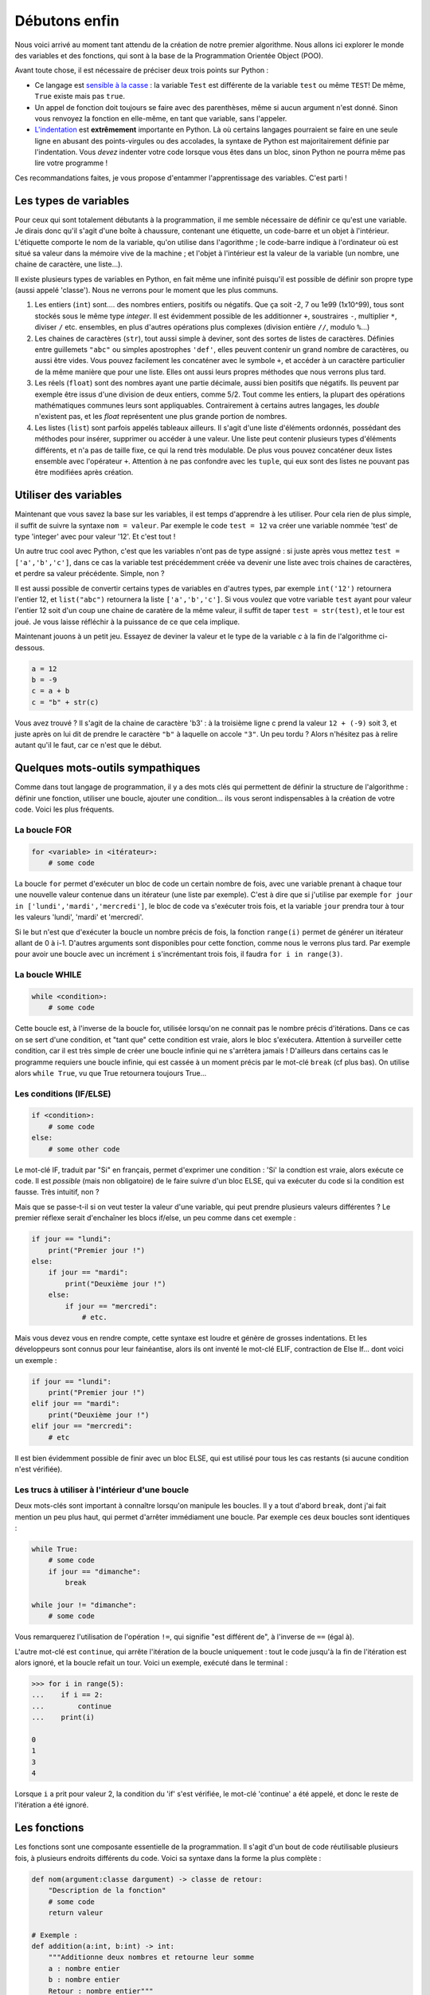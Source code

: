 ==============
Débutons enfin
==============

Nous voici arrivé au moment tant attendu de la création de notre premier algorithme. Nous allons ici explorer le monde des variables et des fonctions, qui sont à la base de la Programmation Orientée Object (POO).

Avant toute chose, il est nécessaire de préciser deux trois points sur Python :

- Ce langage est `sensible à la casse <https://fr.wikipedia.org/wiki/Sensibilit%C3%A9_%C3%A0_la_casse>`_ : la variable ``Test`` est différente de la variable ``test`` ou même ``TEST``! De même, ``True`` existe mais pas ``true``.
- Un appel de fonction doit toujours se faire avec des parenthèses, même si aucun argument n'est donné. Sinon vous renvoyez la fonction en elle-même, en tant que variable, sans l'appeler.
- `L'indentation <https://fr.wikipedia.org/wiki/Style_d%27indentation>`_ est **extrêmement** importante en Python. Là où certains langages pourraient se faire en une seule ligne en abusant des points-virgules ou des accolades, la syntaxe de Python est majoritairement définie par l'indentation. Vous *devez* indenter votre code lorsque vous êtes dans un bloc, sinon Python ne pourra même pas lire votre programme !

Ces recommandations faites, je vous propose d'entammer l'apprentissage des variables. C'est parti !


----------------------
Les types de variables
----------------------

Pour ceux qui sont totalement débutants à la programmation, il me semble nécessaire de définir ce qu'est une variable. Je dirais donc qu'il s'agit d'une boîte à chaussure, contenant une étiquette, un code-barre et un objet à l'intérieur. L'étiquette comporte le nom de la variable, qu'on utilise dans l'agorithme ; le code-barre indique à l'ordinateur où est situé sa valeur dans la mémoire vive de la machine ; et l'objet à l'intérieur est la valeur de la variable (un nombre, une chaine de caractère, une liste...).

Il existe plusieurs types de variables en Python, en fait même une infinité puisqu'il est possible de définir son propre type (aussi appelé 'classe'). Nous ne verrons pour le moment que les plus communs.

1. Les entiers (``int``) sont.... des nombres entiers, positifs ou négatifs. Que ça soit -2, 7 ou 1e99 (1x10^99), tous sont stockés sous le même type *integer*. Il est évidemment possible de les additionner ``+``, soustraires ``-``, multiplier ``*``, diviser ``/`` etc. ensembles, en plus d'autres opérations plus complexes (division entière ``//``, modulo ``%``...)
2. Les chaines de caractères (``str``), tout aussi simple à deviner, sont des sortes de listes de caractères. Définies entre guillemets ``"abc"`` ou simples apostrophes ``'def'``, elles peuvent contenir un grand nombre de caractères, ou aussi être vides. Vous pouvez facilement les concaténer avec le symbole ``+``, et accéder à un caractère particulier de la même manière que pour une liste. Elles ont aussi leurs propres méthodes que nous verrons plus tard.
3. Les réels (``float``) sont des nombres ayant une partie décimale, aussi bien positifs que négatifs. Ils peuvent par exemple être issus d'une division de deux entiers, comme 5/2. Tout comme les entiers, la plupart des opérations mathématiques communes leurs sont appliquables. Contrairement à certains autres langages, les *double* n'existent pas, et les *float* représentent une plus grande portion de nombres.
4. Les listes (``list``) sont parfois appelés tableaux ailleurs. Il s'agit d'une liste d'éléments ordonnés, possédant des méthodes pour insérer, supprimer ou accéder à une valeur. Une liste peut contenir plusieurs types d'éléments différents, et n'a pas de taille fixe, ce qui la rend très modulable. De plus vous pouvez concaténer deux listes ensemble avec l'opérateur ``+``. Attention à ne pas confondre avec les ``tuple``, qui eux sont des listes ne pouvant pas être modifiées après création.



----------------------
Utiliser des variables
----------------------

Maintenant que vous savez la base sur les variables, il est temps d'apprendre à les utiliser. Pour cela rien de plus simple, il suffit de suivre la syntaxe ``nom = valeur``. Par exemple le code ``test = 12`` va créer une variable nommée 'test' de type 'integer' avec pour valeur '12'. Et c'est tout !

Un autre truc cool avec Python, c'est que les variables n'ont pas de type assigné : si juste après vous mettez ``test = ['a','b','c']``, dans ce cas la variable test précédemment créée va devenir une liste avec trois chaines de caractères, et perdre sa valeur précédente. Simple, non ?

Il est aussi possible de convertir certains types de variables en d'autres types, par exemple ``int('12')`` retournera l'entier 12, et ``list("abc")`` retournera la liste ``['a','b','c']``. Si vous voulez que votre variable ``test`` ayant pour valeur l'entier 12 soit d'un coup une chaine de caratère de la même valeur, il suffit de taper ``test = str(test)``, et le tour est joué. Je vous laisse réfléchir à la puissance de ce que cela implique.

Maintenant jouons à un petit jeu. Essayez de deviner la valeur et le type de la variable `c` à la fin de l'algorithme ci-dessous.

.. code-block:: python

    a = 12
    b = -9
    c = a + b
    c = "b" + str(c)

Vous avez trouvé ? Il s'agit de la chaine de caractère 'b3' : à la troisième ligne c prend la valeur ``12 + (-9)`` soit 3, et juste après on lui dit de prendre le caractère ``"b"`` à laquelle on accole ``"3"``.  
Un peu tordu ? Alors n'hésitez pas à relire autant qu'il le faut, car ce n'est que le début.


---------------------------------
Quelques mots-outils sympathiques
---------------------------------

Comme dans tout langage de programmation, il y a des mots clés qui permettent de définir la structure de l'algorithme : définir une fonction, utiliser une boucle, ajouter une condition... ils vous seront indispensables à la création de votre code. Voici les plus fréquents.

La boucle FOR
-------------

.. code-block:: py

    for <variable> in <itérateur>:
        # some code

La boucle ``for`` permet d'exécuter un bloc de code un certain nombre de fois, avec une variable prenant à chaque tour une nouvelle valeur contenue dans un itérateur (une liste par exemple). C'est à dire que si j'utilise par exemple ``for jour in ['lundi','mardi','mercredi']``, le bloc de code va s'exécuter trois fois, et la variable ``jour`` prendra tour à tour les valeurs 'lundi', 'mardi' et 'mercredi'. 

Si le but n'est que d'exécuter la boucle un nombre précis de fois, la fonction ``range(i)`` permet de générer un itérateur allant de 0 à i-1. D'autres arguments sont disponibles pour cette fonction, comme nous le verrons plus tard. Par exemple pour avoir une boucle avec un incrément ``i`` s'incrémentant trois fois, il faudra ``for i in range(3)``.


La boucle WHILE
---------------

.. code-block:: python

    while <condition>:
        # some code

Cette boucle est, à l'inverse de la boucle for, utilisée lorsqu'on ne connait pas le nombre précis d'itérations. Dans ce cas on se sert d'une condition, et "tant que" cette condition est vraie, alors le bloc s'exécutera. Attention à surveiller cette condition, car il est très simple de créer une boucle infinie qui ne s'arrêtera jamais ! D'ailleurs dans certains cas le programme requiers une boucle infinie, qui est cassée à un moment précis par le mot-clé ``break`` (cf plus bas). On utilise alors ``while True``, vu que True retournera toujours True...


Les conditions (IF/ELSE)
------------------------

.. code-block:: python

    if <condition>:
        # some code
    else:
        # some other code

Le mot-clé IF, traduit par "Si" en français, permet d'exprimer une condition : 'Si' la condtion est vraie, alors exécute ce code. Il est *possible* (mais non obligatoire) de le faire suivre d'un bloc ELSE, qui va exécuter du code si la condition est fausse. Très intuitif, non ?

Mais que se passe-t-il si on veut tester la valeur d'une variable, qui peut prendre plusieurs valeurs différentes ? Le premier réflexe serait d'enchaîner les blocs if/else, un peu comme dans cet exemple :

.. code-block:: python

    if jour == "lundi":
        print("Premier jour !")
    else:
        if jour == "mardi":
            print("Deuxième jour !")
        else:
            if jour == "mercredi":
                # etc.

Mais vous devez vous en rendre compte, cette syntaxe est loudre et génère de grosses indentations. Et les développeurs sont connus pour leur fainéantise, alors ils ont inventé le mot-clé ELIF, contraction de Else If... dont voici un exemple :

.. code-block:: python

    if jour == "lundi":
        print("Premier jour !")
    elif jour == "mardi":
        print("Deuxième jour !")
    elif jour == "mercredi":
        # etc

Il est bien évidemment possible de finir avec un bloc ELSE, qui est utilisé pour tous les cas restants (si aucune condition n'est vérifiée).


Les trucs à utiliser à l'intérieur d'une boucle
-----------------------------------------------

Deux mots-clés sont important à connaître lorsqu'on manipule les boucles. Il y a tout d'abord ``break``, dont j'ai fait mention un peu plus haut, qui permet d'arrêter immédiament une boucle. Par exemple ces deux boucles sont identiques :

.. code-block:: py

    while True:
        # some code
        if jour == "dimanche":
            break
    
    while jour != "dimanche":
        # some code
    
Vous remarquerez l'utilisation de l'opération ``!=``, qui signifie "est différent de", à l'inverse de ``==`` (égal à).

L'autre mot-clé est ``continue``, qui arrête l'itération de la boucle uniquement : tout le code jusqu'à la fin de l'itération est alors ignoré, et la boucle refait un tour. Voici un exemple, exécuté dans le terminal :

.. code-block:: py

    >>> for i in range(5):
    ...    if i == 2:
    ...        continue
    ...    print(i)

    0
    1
    3
    4

Lorsque ``i`` a prit pour valeur 2, la condition du 'if' s'est vérifiée, le mot-clé 'continue' a été appelé, et donc le reste de l'itération a été ignoré.


-------------
Les fonctions
-------------

Les fonctions sont une composante essentielle de la programmation. Il s'agit d'un bout de code réutilisable plusieurs fois, à plusieurs endroits différents du code. Voici sa syntaxe dans la forme la plus complète :

.. code-block:: py

    def nom(argument:classe dargument) -> classe de retour:
        "Description de la fonction"
        # some code
        return valeur

    # Exemple :
    def addition(a:int, b:int) -> int:
        """Additionne deux nombres et retourne leur somme
        a : nombre entier
        b : nombre entier
        Retour : nombre entier"""
        return a+b

Il n'est pas nécessaire d'être aussi exhaustif, en soit Python se contente de ceci, bien moins lisible pour un développeur externe, mais tout aussi fonctionnel :

.. code-block:: py

    def addition(a,b):
        return a+b

Il est même possible de définir une fonction qui ne demande pas d'argument, ou qui ne retourne rien du tout. Il suffit dans le premier cas de ne rien mettre entre les parenthèses, et dans le deuxième cas de ne pas utiliser le mot-clé ``return``.

Pour avoir de l'aide sur une fonction, que ça soit une fonction incluse dans Python, ou une venant d'une bibliothèque importée, ou même une créée par vous, vous pouvez appeler la fonction ``help()`` en donnant le nom de la fonction en argument. Tenez, ouvrez Python et entrez ``help(print)`` pour voir la syntaxe et la description de la fonction. Ensuite, je vous invite à définir vos propres fonctions pour tester avec celles-ci. Faites vos expériences !

A propos de la fonction ``help``... il est possible de l'appeler sans argument, auquel cas elle affichera l'aide de Python en général et vous proposera de vous guider dans son menu. Ou vous pouvez demander de l'aide sur un mot-clé de Python, en lui donnant comme paramètre la chaine de caractère correspondante (essayez ``help("pass")``).
